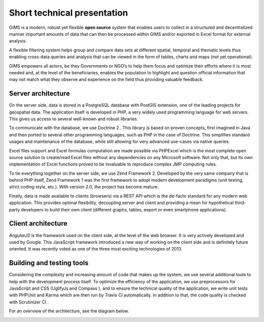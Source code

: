 Short technical presentation
============================

GIMS is a modern, robust yet flexible **open source** system that enables users to collect in a structured and decentralized manner important amounts of data that can then be processed within GIMS and/or exported in Excel format for external analysis.

A flexible filtering system helps group and compare data sets at different spatial, temporal and thematic levels thus enabling cross-data queries and analysis that can be viewed in the form of tables, charts and maps (not yet operational).

GIMS empowers all actors, be they Governments or NGO’s to help them focus and optimize their efforts where it is most needed and, at the level of the beneficiaries, enables the population to highlight and question official information that may not match what they observe and experience on the field thus providing valuable feedback.

Server architecture
^^^^^^^^^^^^^^^^^^^

On the server side, data is stored in a PostgreSQL database with PostGIS extension, one of the leading projects for geospatial data. The application itself is developed in PHP, a very widely used programming language for web servers. This gives us access to several well-known and robust libraries.

To communicate with the database, we use Doctrine 2 . This library is based on proven concepts, first imagined in Java  and then ported to several other programming languages, such as PHP in the case of Doctrine. This simplifies standard usages and maintenance of the database, while still allowing for very advanced use-cases via native queries.

Excel files support and Excel formulas computation are made possible via PHPExcel  which is the most complete open source solution to create/read Excel files without any dependencies on any Microsoft software. Not only that, but its own implementation of Excel functions proved to be invaluable to reproduce complex JMP computing rules.

To tie everything together on the server side, we use Zend Framework 2. Developed by the very same company that is behind PHP itself, Zend Framework 1 was the first framework to adopt modern development paradigms (unit testing, strict coding style, etc.). With version 2.0, the project has become mature.

Finally, data is made available to clients (browsers) via a REST API  which is the de-facto standard for any modern web application. This provides optimal flexibility, decoupling server and client and providing a mean for hypothetical third-party developers to build their own client (different graphs, tables, export or even smartphone applications).

Client architecture
^^^^^^^^^^^^^^^^^^^

*AngularJS* is the framework used on the client side, at the level of the web browser. It is very actively developed and used by Google. This JavaScript framework introduced a new way of working on the client side and is definitely future oriented. It was recently voted as one of the three most exciting technologies of 2013.

Building and testing tools
^^^^^^^^^^^^^^^^^^^^^^^^^^

Considering the complexity and increasing amount of code that makes up the system, we use several additional tools to help with the development process itself. To optimize the efficiency of the application, we use preprocessors for JavaScript and CSS (UglifyJs  and Compass ), and to ensure the technical quality of the application, we write unit tests with PHPUnit and Karma which are then run by Travis CI  automatically. In addition to that, the code quality is checked with Scrutinizer CI .

For an overview of the architecture, see the diagram below.

.. image:: img/architecture.svg
    :width: 100%
    :alt: GIMS architecture diagram
